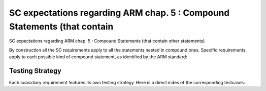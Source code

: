 SC expectations regarding ARM chap. 5 : Compound Statements (that contain
=========================================================================

SC expectations regarding ARM chap. 5 : Compound Statements (that contain
other statements)

By construction all the SC requirements apply to all the statements nested in
compound ones. Specific requirements apply to each possible kind of compound
statement, as identified by the ARM standard:


.. qmlink:: SubsetIndexImporter

   *




Testing Strategy
----------------



Each subsidiary requirement features its own testing strategy. Here is
a direct index of the corresponding testcases:


.. qmlink:: TCIndexImporter

   *



